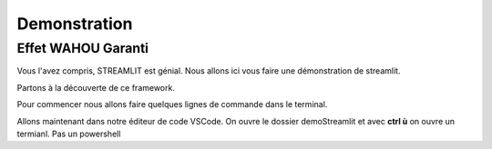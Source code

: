 Demonstration
==================

Effet WAHOU Garanti
--------------------

Vous l'avez compris, STREAMLIT est génial.
Nous allons ici vous faire une démonstration de streamlit.

Partons à la découverte de ce framework.

Pour commencer nous allons faire quelques lignes de commande dans le terminal.

.. code-block:: python
    :linenos:

    cd Documents
	mkdir demoStreamlit
	cd exoStreamlit
		MAC			                Windows
	touch main.py 		ou      type nul > main.py
	python -m venv venv
    cd..
	    MAC			                Windows
	ls demoStreamlit	    ou      dir demoStreamlit
	exit

Allons maintenant dans notre éditeur de code VSCode. On ouvre le dossier demoStreamlit et avec **ctrl ù** on ouvre un termianl.
Pas un powershell

